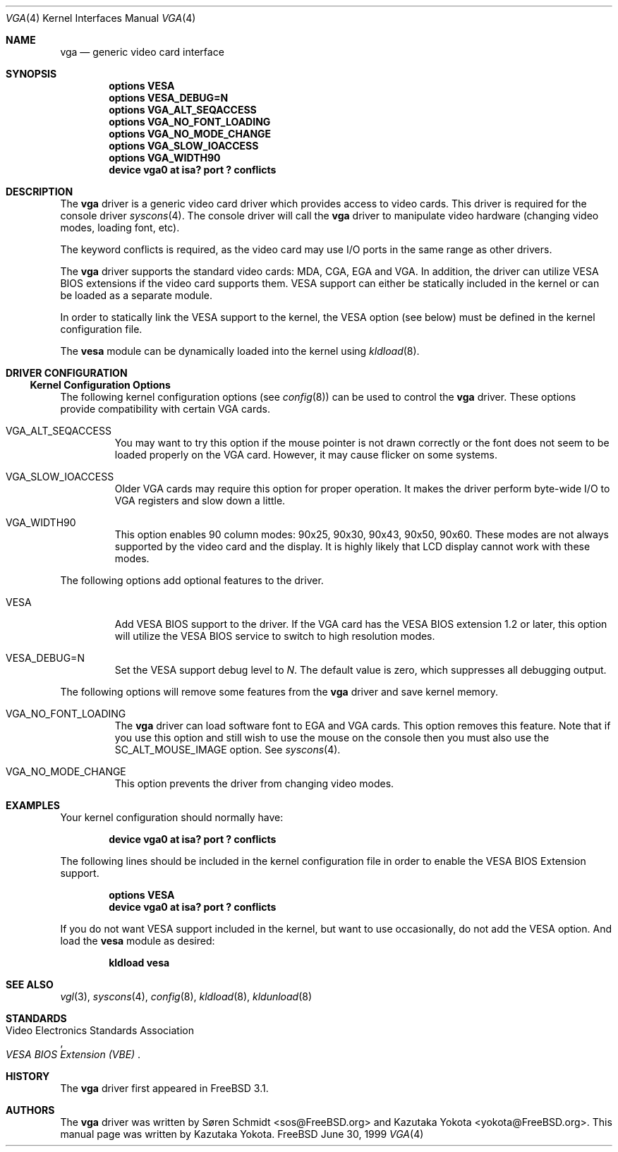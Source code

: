 .\"
.\" Copyright (c) 1999
.\" Kazutaka YOKOTA <yokota@zodiac.mech.utsunomiya-u.ac.jp>
.\" All rights reserved.
.\"
.\" Redistribution and use in source and binary forms, with or without
.\" modification, are permitted provided that the following conditions
.\" are met:
.\" 1. Redistributions of source code must retain the above copyright
.\"    notice, this list of conditions and the following disclaimer as
.\"    the first lines of this file unmodified.
.\" 2. Redistributions in binary form must reproduce the above copyright
.\"    notice, this list of conditions and the following disclaimer in the
.\"    documentation and/or other materials provided with the distribution.
.\"
.\" THIS SOFTWARE IS PROVIDED BY THE AUTHOR ``AS IS'' AND ANY EXPRESS OR
.\" IMPLIED WARRANTIES, INCLUDING, BUT NOT LIMITED TO, THE IMPLIED WARRANTIES
.\" OF MERCHANTABILITY AND FITNESS FOR A PARTICULAR PURPOSE ARE DISCLAIMED.
.\" IN NO EVENT SHALL THE AUTHOR BE LIABLE FOR ANY DIRECT, INDIRECT,
.\" INCIDENTAL, SPECIAL, EXEMPLARY, OR CONSEQUENTIAL DAMAGES (INCLUDING, BUT
.\" NOT LIMITED TO, PROCUREMENT OF SUBSTITUTE GOODS OR SERVICES; LOSS OF USE,
.\" DATA, OR PROFITS; OR BUSINESS INTERRUPTION) HOWEVER CAUSED AND ON ANY
.\" THEORY OF LIABILITY, WHETHER IN CONTRACT, STRICT LIABILITY, OR TORT
.\" (INCLUDING NEGLIGENCE OR OTHERWISE) ARISING IN ANY WAY OUT OF THE USE OF
.\" THIS SOFTWARE, EVEN IF ADVISED OF THE POSSIBILITY OF SUCH DAMAGE.
.\"
.\" $FreeBSD$
.\"
.Dd June 30, 1999
.Dt VGA 4
.Os FreeBSD
.Sh NAME
.Nm vga
.Nd
generic video card interface
.Sh SYNOPSIS
.Cd "options VESA"
.Cd "options VESA_DEBUG=N"
.Cd "options VGA_ALT_SEQACCESS"
.Cd "options VGA_NO_FONT_LOADING"
.Cd "options VGA_NO_MODE_CHANGE"
.Cd "options VGA_SLOW_IOACCESS"
.Cd "options VGA_WIDTH90"
.Cd "device vga0 at isa? port ? conflicts"
.Sh DESCRIPTION
The
.Nm
driver is a generic video card driver which provides access to
video cards.  This driver is required for the console driver
.Xr syscons 4 .
The console driver will call the
.Nm
driver to manipulate video hardware (changing video modes, loading font, etc).
.Pp
The keyword
.Dv conflicts
is required, as the video card may use I/O ports in the same range
as other drivers.
.Pp
The
.Nm
driver supports the standard video cards: MDA, CGA, EGA and VGA.
In
addition, the driver can utilize VESA BIOS extensions if the video card
supports them.
VESA support can either be statically included in the kernel
or can be loaded as a separate module.
.Pp
In order to statically link the VESA support to the kernel, the
.Dv VESA
option (see below) must be defined in the kernel configuration file.
.Pp
The
.Nm vesa
module can be dynamically loaded into the kernel using
.Xr kldload 8 .
.Sh DRIVER CONFIGURATION
.Ss Kernel Configuration Options
The following kernel configuration options
.Pq see Xr config 8
can be used to control the
.Nm
driver.
These options provide compatibility with certain VGA cards.
.Bl -tag -width MOUSE
.It Dv VGA_ALT_SEQACCESS
You may want to try this option if the mouse pointer is not drawn correctly
or the font does not seem to be loaded properly on the VGA card.
However, it may cause flicker on some systems.
.It Dv VGA_SLOW_IOACCESS
Older VGA cards may require this option for proper operation.
It makes the driver perform byte-wide I/O to VGA registers and
slow down a little.
.It Dv VGA_WIDTH90
This option enables 90 column modes: 90x25, 90x30, 90x43, 90x50, 90x60.
These modes are not always supported by the video card and the display.
It is highly likely that LCD display cannot work with these modes.
.El
.Pp
The following options add optional features to the driver.
.Bl -tag -width MOUSE
.It Dv VESA
Add VESA BIOS support to the driver.
If the VGA card has the VESA BIOS extension 1.2 or later,
this option will utilize the VESA BIOS service to switch to high
resolution modes.
.It Dv VESA_DEBUG=N
Set the VESA support debug level to
.Fa N .
The default value is zero, which suppresses all debugging output.
.El
.Pp
The following options will remove some features from the
.Nm
driver and save kernel memory.
.Bl -tag -width MOUSE
.It Dv VGA_NO_FONT_LOADING
The
.Nm
driver can load software font to EGA and VGA cards.
This option removes this feature.
Note that if you use this option and
still wish to use the mouse on the console then you must also use the
.Dv SC_ALT_MOUSE_IMAGE
option.  See
.Xr syscons 4 .
.It Dv VGA_NO_MODE_CHANGE
This option prevents the driver from changing video modes.
.El
.\".Sh FILES
.Sh EXAMPLES
Your kernel configuration should normally have:
.Pp
.Dl "device vga0 at isa? port ? conflicts"
.Pp
The following lines should be included in the kernel configuration file
in order to enable the VESA BIOS Extension support.
.Pp
.Dl "options VESA"
.Dl "device vga0 at isa? port ? conflicts"
.Pp
If you do not want VESA support included in the kernel, but
want to use occasionally, do not add the
.Dv VESA
option.  And load the
.Nm vesa
module as desired:
.Pp
.Dl kldload vesa
.Pp
.\".Sh DIAGNOSTICS
.\".Sh CAVEATS
.\".Sh BUGS
.Sh SEE ALSO
.Xr vgl 3 ,
.Xr syscons 4 ,
.Xr config 8 ,
.Xr kldload 8 ,
.Xr kldunload 8
.Sh STANDARDS
.Rs
.%T "VESA BIOS Extension (VBE)"
.%A Video Electronics Standards Association
.Re
.Sh HISTORY
The
.Nm
driver first appeared in
.Fx 3.1 .
.Sh AUTHORS
.An -nosplit
The
.Nm
driver was written by
.An S\(/oren Schmidt Aq sos@FreeBSD.org
and
.An Kazutaka Yokota Aq yokota@FreeBSD.org .
This manual page was written by
.An Kazutaka Yokota .
